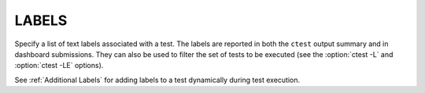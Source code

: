 LABELS
------

Specify a list of text labels associated with a test.  The labels are
reported in both the ``ctest`` output summary and in dashboard submissions.
They can also be used to filter the set of tests to be executed (see the
:option:`ctest -L` and :option:`ctest -LE` options).

See :ref:`Additional Labels` for adding labels to a test dynamically during
test execution.
